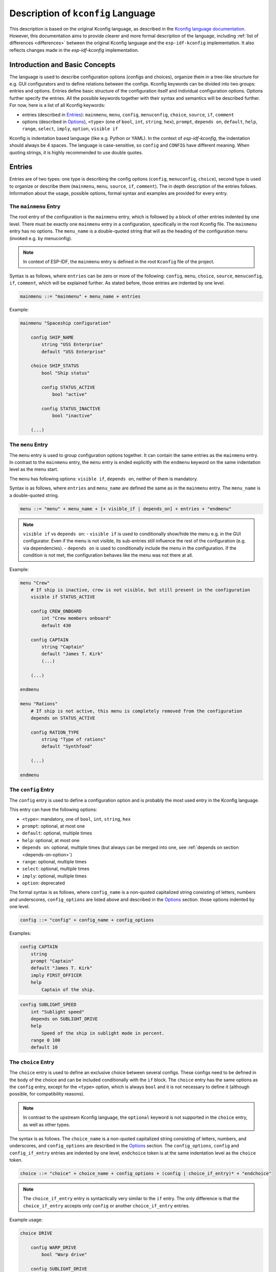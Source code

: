 .. _language-description:

Description of ``kconfig`` Language
===================================

This description is based on the original Kconfig language, as described in the `Kconfig language documentation <https://www.kernel.org/doc/Documentation/kbuild/kconfig-language.txt>`_. However, this documentation aims to provide clearer and more formal description of the language, including :ref:`list of differences <differences>` between the original Kconfig language and the ``esp-idf-kconfig`` implementation. It also reflects changes made in the `esp-idf-kconfig` implementation.


Introduction and Basic Concepts
-------------------------------

The language is used to describe configuration options (configs and choices), organize them in a tree-like structure for e.g. GUI configurators and to define relations between the configs. Kconfig keywords can be divided into two groups: entries and options. Entries define basic structure of the configuration itself and individual configuration options. Options further specify the entries. All the possible keywords together with their syntax and semantics will be described further. For now, here is a list of all Kconfig keywords:

- entries (described in `Entries`_): ``mainmenu``, ``menu``, ``config``, ``menuconfig``, ``choice``, ``source``, ``if``, ``comment``
- options (described in `Options`_), ``<type>`` (one of ``bool``, ``int``, ``string``, ``hex``), ``prompt``, ``depends on``, ``default``, ``help``, ``range``, ``select``, ``imply``, ``option``, ``visible if``

Kconfig is indentation based language (like e.g. Python or YAML). In the context of `esp-idf-kconfig`, the indentation should always be 4 spaces. The language is case-sensitive, so ``config`` and ``CONFIG`` have different meaning. When quoting strings, it is highly recommended to use double quotes.

Entries
-------

Entries are of two types: one type is describing the config options (``config``, ``menuconfig``, ``choice``), second type is used to organize or describe them (``mainmenu``, ``menu``, ``source``, ``if``, ``comment``). The in depth description of the entries follows. Information about the usage, possible options, formal syntax and examples are provided for every entry.

.. _mainmenu:

The ``mainmenu`` Entry
^^^^^^^^^^^^^^^^^^^^^^

The root entry of the configuration is the ``mainmenu`` entry, which is followed by a block of other entries indented by one level. There must be exactly one ``mainmenu`` entry in a configuration, specifically in the root Kconfig file. The ``mainmenu`` entry has no options. The ``menu_name`` is a double-quoted string that will as the heading of the configuration menu (invoked e.g. by menuconfig).

.. note::

    In context of ESP-IDF, the ``mainmenu`` entry is defined in the root ``Kconfig`` file of the project.

Syntax is as follows, where ``entries`` can be zero or more of the following: ``config``, ``menu``, ``choice``, ``source``, ``menuconfig``, ``if``, ``comment``, which will be explained further. As stated before, those entries are indented by one level.

.. code-block:: bnf

    mainmenu ::= "mainmenu" + menu_name + entries

Example:

.. code-block:: kconfig

    mainmenu "Spaceship configuration"

        config SHIP_NAME
            string "USS Enterprise"
            default "USS Enterprise"

        choice SHIP_STATUS
            bool "Ship status"

            config STATUS_ACTIVE
                bool "active"

            config STATUS_INACTIVE
                bool "inactive"

        (...)

The ``menu`` Entry
^^^^^^^^^^^^^^^^^^

The ``menu`` entry is used to group configuration options together. It can contain the same entries as the ``mainmenu`` entry. In contrast to the ``mainmenu`` entry, the ``menu`` entry is ended explicitly with the ``endmenu`` keyword on the same indentation level as the menu start.

The ``menu`` has following options: ``visible if``, ``depends on``, neither of them is mandatory.

Syntax is as follows, where ``entries`` and ``menu_name`` are defined the same as in the ``mainmenu`` entry. The ``menu_name`` is a double-quoted string.

.. code-block:: bnf

    menu ::= "menu" + menu_name + [+ visible_if | depends_on] + entries + "endmenu"

.. note::
    ``visible if`` vs ``depends on``:
    - ``visible if`` is used to conditionally show/hide the menu e.g. in the GUI configurator. Even if the menu is not visible, its sub-entries still influence the rest of the configuration (e.g. via dependencies).
    - ``depends on`` is used to conditionally include the menu in the configuration. If the condition is not met, the configuration behaves like the menu was not there at all.

Example:

.. code-block:: kconfig

    menu "Crew"
        # If ship is inactive, crew is not visible, but still present in the configuration
        visible if STATUS_ACTIVE

        config CREW_ONBOARD
            int "Crew members onboard"
            default 430

        config CAPTAIN
            string "Captain"
            default "James T. Kirk"
            (...)

        (...)

    endmenu

    menu "Rations"
        # If ship is not active, this menu is completely removed from the configuration
        depends on STATUS_ACTIVE

        config RATION_TYPE
            string "Type of rations"
            default "Synthfood"

        (...)

    endmenu

.. _config:

The ``config`` Entry
^^^^^^^^^^^^^^^^^^^^

The ``config`` entry is used to define a configuration option and is probably the most used entry in the Kconfig language.

This entry can have the following options:

- ``<type>``: mandatory, one of ``bool``, ``int``, ``string``, ``hex``
- ``prompt``: optional, at most one
- ``default``: optional, multiple times
- ``help``: optional, at most one
- ``depends on``: optional, multiple times (but always can be merged into one, see :ref:`depends on section <depends-on-option>`)
- ``range``: optional, multiple times
- ``select``: optional, multiple times
- ``imply``: optional, multiple times
- ``option``: deprecated

The formal syntax is as follows, where ``config_name`` is a non-quoted capitalized string consisting of letters, numbers and underscores, ``config_options`` are listed above and described in the `Options`_ section. those options indented by one level.

.. code-block:: bnf

    config ::= "config" + config_name + config_options

Examples:

.. code-block:: kconfig

    config CAPTAIN
        string
        prompt "Captain"
        default "James T. Kirk"
        imply FIRST_OFFICER
        help
            Captain of the ship.


.. code-block:: kconfig

    config SUBLIGHT_SPEED
        int "Sublight speed"
        depends on SUBLIGHT_DRIVE
        help
            Speed of the ship in sublight mode in percent.
        range 0 100
        default 10

The ``choice`` Entry
^^^^^^^^^^^^^^^^^^^^

The ``choice`` entry is used to define an exclusive choice between several configs. These configs need to be defined in the body of the choice and can be included conditionally with the ``if`` block. The ``choice`` entry has the same options as the ``config`` entry, except for the ``<type>`` option, which is always ``bool`` and it is not necessary to define it (although possible, for compatibility reasons).

.. note::

    In contrast to the upstream Kconfig language, the ``optional`` keyword is not supported in the ``choice`` entry, as well as other types.


The syntax is as follows. The ``choice_name`` is a non-quoted capitalized string consisting of letters, numbers, and underscores, and ``config_options`` are described in the `Options`_ section. The ``config_options``, ``config`` and ``config_if_entry`` entries are indented by one level, ``endchoice`` token is at the same indentation level as the ``choice`` token.

.. code-block:: bnf

    choice ::= "choice" + choice_name + config_options + (config | choice_if_entry)* + "endchoice"

.. note::

    The ``choice_if_entry`` entry is syntactically very similar to the ``if`` entry. The only difference is that the ``choice_if_entry`` accepts only ``config`` or another ``choice_if_entry`` entries.

Example usage:

.. code-block:: kconfig

    choice DRIVE

        config WARP_DRIVE
            bool "Warp drive"

        config SUBLIGHT_DRIVE
            bool "Sublight drive"


The ``menuconfig`` Entry
^^^^^^^^^^^^^^^^^^^^^^^^

The ``menuconfig`` is a combination of ``menu`` and ``config`` entries. It is used to define a configuration option that is also a menu. This means that ``menuconfig`` has a value, but also a submenu with more config options. This particular entry is useful if some functionality should have a general config, e.g. ``FEATURE_ENABLED``, but also several more specific configs for specifying e.g. its behavior.

This entry can have the same options as ``config`` (``<type>``, ``prompt``, ``depends on``, ``default``, ``help``, ``range``, ``select``, ``imply``, ``option``, ``visible if``, from which only ``<type>`` is mandatory).


Syntax is as follows. The sub-configs are not marked by the indentation, but by the ``depends on`` option, which is set to the ``menuconfig``'s name, or, alternatively, with the ``if`` block. The ``config_name`` is a non-quoted capitalized string consisting of letters, numbers and underscores, ``config_options`` are described in the `Options`_ section and are indented by one level.

.. code-block:: bnf

    # The sub-configs are not present as they are not a part of the syntax, but rather a semantical construct.
    menuconfig ::= "menuconfig" + config_name + config_options


Config entries that should be sub-configs of given ``menuconfig`` must have the ``depends on`` option set to the ``menuconfig``'s name, as shown in the example.

Example usage:

.. code-block:: kconfig

    menuconfig ENABLE_WARP
        bool "Enable warp drive."
        default y
        depends on WARP_DRIVE

    # Note: choose only one of the following in your configuration

    config WARP_SPEED
        int "Light years per second"
        depends on ENABLE_WARP
        default 8

    if ENABLE_WARP

        config WARP_COLOR
            hex "Warp color"
            default 0x00FF00

    endif

.. note::

    When to use ``menuconfig``, ``choice``, ``menu``?

    - Use ``menuconfig`` when you want to have a general config for enabling/disabling a functionality and several specific configs for its configuration.
    - Use ``choice`` when you want to have an exclusive choice between several configs.
    - Use ``menu`` when you want to group several entries together, but you don't need to have an umbrella config for them - or those entries are not only configs.

The ``if`` Entry
^^^^^^^^^^^^^^^^

The ``if`` keyword as an entry is used to define a conditional block of entries. The block is only included in the configuration if the condition is met.

Syntax is as follows, where ``expression`` is a boolean expression and ``entries`` are the same as in the ``mainmenu`` or ``menu`` entry (i.e. all entries except ``mainmenu``). The ``expression`` consists of config names connected with standard numeric and boolean operators. The ``entries`` are indented by one level. The ``if`` entry has no options and is ended explicitly with the ``endif`` keyword on the same indentation level as the ``if`` keyword.

.. code-block:: bnf

    if_entry ::= "if" + expression + entries + "endif"


Example usage:

.. code-block:: kconfig

    if ENABLE_WARP

        config WARP_SPEED
            int "Light years per second"
            default 8

    endif

The ``comment`` Entry
^^^^^^^^^^^^^^^^^^^^^

The ``comment`` entry is used to add a comment for the user into the configuration. The comment can be used to describe a group of entries, a single entry or to add a note to the configuration.

The only option of the ``comment`` entry is optional ``depends_on``.

.. note::

    Please pay attention to the difference between the ``comment`` entry and #-style comment. The first one is a part of the configuration and puts comments e.g. into the GUI interface (``idf.py menuconfig``), the second one is a standard comment ignored by the parser.
    In other words, use ``comment`` if you want to add a comment for the user, use #-style comment if you want to add a comment for the developer.

Syntax is as follows, where ``comment_prompt`` is a quoted string and ``depends_on`` is a list of config names, which the comment depends on. The ``depends_on`` is optional.

.. code-block:: bnf

    comment ::= "comment" + comment_prompt + depends_on*

Example:

.. code-block:: kconfig

    # Comment below will show up in the GUI configurator, but not this one
    comment "Warp drive configuration"
        depends on WARP_DRIVE

    menuconfig WARP_DRIVE
        (...)

The ``source`` Entry
^^^^^^^^^^^^^^^^^^^^

This entry is used to include another Kconfig file into the current one. The ``source`` entry is used to split the configuration into multiple files, which can be useful for better organization of the configuration. The ``source`` entry has no options.

There are four sub-types of ``source`` entry:

- ``source``: The path specified  must lead to a valid Kconfig file and must be absolute.
- ``rsource``: The path specified must lead to a valid Kconfig, but is relative to the current Kconfig file.
- ``osource``: The path specified does not need to lead to a valid Kconfig file, but must be absolute. The file is included only if it exists.
- ``orsource``: The path specified does not need to lead to a valid Kconfig file and is relative to the current Kconfig file. The file is included only if it exists.

Syntax is as follows, where ``path`` is a quoted string.

.. code-block:: bnf

    source ::= ("source" | "rsource" | "osource" | "orsource") + path

Example:

.. code-block:: kconfig

    menu "Crew"

        rsource "./Kconfig.core_crew"
        oursource "./Kconfig.optional_crew"

.. _Options:

Options
-------

Options further specify the entries and are indented by one level. They will be described in the following sections. Every option has an information about its syntax and semantics, possible entries where it can be used and if it is mandatory or optional.

The ``<type>`` Option
^^^^^^^^^^^^^^^^^^^^^

The type of the configuration option. The possible values are ``bool``, ``int``, ``string``, ``hex``. If used, only one type definition is allowed per entry. Optionally, it can be followed by the inline prompt and the ``if`` keyword and a boolean expression (see :ref:`prompt option section <prompt-option>` for more details). If the expression will be false, the option will not be visible in the GUI configurator.

This option can be used in the following entries:

- ``config``: mandatory
- ``menuconfig``: mandatory
- ``choice``: optional, only for compatibility reasons, only ``bool`` type is allowed

.. note::

        The ``tristate`` and ``def_<type>`` types are not supported in the `esp-idf-kconfig` implementation.

Syntax is as follows, where inline prompt is an optional quoted string and can be used to define the prompt directly after the type definition:

.. code-block:: bnf

    type ::= "bool" | "int" | "string" | "hex" [+ inline_prompt [+ "if" + condition]]

Example:

.. code-block:: kconfig

    config WARP_DRIVE
        bool "Warp drive"

    config WARP_SPEED
        int "Light years per second"
        default 8

    config WARP_COLOR
        hex "Warp color"
        default 0x00FF00

    config CAPTAIN
        string "Captain"
        default "James T. Kirk"

The ``prompt`` Option
^^^^^^^^^^^^^^^^^^^^^

.. _prompt-option:

Prompt is the string which can be seen in a GUI configuration tool (e.g. ``idf.py menuconfig``). Prompt can be defined either implicitly (after the type definition) or explicitly (as a separate option starting with ``prompt`` keyword). The prompt is a quoted string optionally followed by the ``if`` keyword and a boolean expression to condition it.

This option can be used in the following entries and is optional:

- ``config``
- ``menuconfig``
- ``choice``

If no prompt is defined, given entry is considered as not visible (refer to :ref:`visible if option section <visible-if-option>` for more information about visibility).

.. note::

    Prompt vs config name: prompt is the string you see, when you type ``idf.py menuconfig``, config name is what ESP-IDF sees when reading e.g. ``sdkconifg``. Kconfig system also adds a ``CONFIG_`` prefix to all the config names to distinguish them from e.g. environment variables.

Example:

.. code-block:: kconfig

    config RATION_PER_PERSON
        # This is a specific config option. If it is not a detailed view, we want it to hide it,
        # but still be present in the configuration and e.g. influence the total number of food.
        int "Rations per person and day" if DETAILED_VIEW
        default 3


The ``depends on`` Option
^^^^^^^^^^^^^^^^^^^^^^^^^

.. _depends-on-option:

The ``depends on`` option is used to define a (direct) dependency of the current option on another option. The dependency is an expression of config names connected with standard numeric and boolean operators (see `Expressions`_ for more details).

This option can be used in the following entries and is optional:

- ``config``
- ``menuconfig``
- ``choice``
- ``comment``
- ``menu``

.. code-block:: bnf

    depends_on ::= "depends on" + expression


Example:

.. code-block:: kconfig

    config WARP_SPEED
        int "Light years per second"
        # if warp drive is chosen and enabled, this option will be added to the configuration and be visible
        depends on WARP_DRIVE && ENABLE_WARP
        default 8

The ``select`` and ``imply`` Options
^^^^^^^^^^^^^^^^^^^^^^^^^^^^^^^^^^^^

Previous option ``depends on`` is used to define a direct dependency of the current option on another option. The ``select`` and ``imply`` options are used to define a so-called reverse dependency. Given that the value "y" is defined as bigger than "n", direct dependency can be seen as defining an upper limit of the value of dependent symbol:

.. code-block:: kconfig

    config SUBLIGHT_DRIVE
        bool "Sublight drive"
        default y

    config LEFT_MOTOR
        bool "Left motor"
        # if SUBLIGHT_DRIVE is disabled (equals n), LEFT_MOTOR is also disabled (equals n)
        # if SUBLIGHT_DRIVE is enabled (equals y), LEFT_MOTOR can be enabled or disabled (both y and n are allowed)
        depends on SUBLIGHT_DRIVE

On the other hand, reverse dependency can be seen as defining a lower limit of the value of dependent symbol:

.. code-block:: kconfig

    config SUBLIGHT_DRIVE
        bool "Right motor"
        # if SUBLIGHT_DRIVE is enabled (equals y), RIGHT_MOTOR is also enabled (equals y) and cannot be n (n is "below lower limit") - no matter what its direct dependencies say!
        # if SUBLIGHT_DRIVE is disabled (equals n), RIGHT_MOTOR can be enabled or disabled (both y and n are allowed)
        select RIGHT_MOTOR
        # same here; except if SUBLIGHT_DRIVE is enabled (equals y), LEFT is also enabled (equals y), but can be disabled (equals n) by its direct dependencies!
        imply LEFT_MOTOR

As seen in the example, the difference between ``select`` and ``imply`` is that ``select`` ignores the direct dependencies of the dependent symbol, while ``imply`` does not.

These two options always select/imply only one other ``(menu)config`` (however, they can be used multiple times) and can be defined conditionally with the ``if`` keyword and a boolean expression.

These options can be used in the following entries (optionally, multiple times):

- ``config``: only for ``bool`` type
- ``menuconfig``: only ``bool`` type
- ``choice``

.. code-block:: bnf

    select ::= "select" + symbol [+ "if" + expression]
    imply ::= "imply" + symbol [+ "if" + expression]

.. note::

    Reverse dependencies are often needed; but use them with caution. They can lead to unexpected behavior and make the configuration harder to understand.

Examples can be seen above.

The ``default`` Option
^^^^^^^^^^^^^^^^^^^^^^

The ``default`` option is used to define the default value of the configuration option. The default value can be defined conditionally with the ``if`` keyword and a boolean expression. If more than one default value is defined, the first one with its condition met is used.

This option can be used in the following entries (optionally, multiple times):

- ``config``, but if the config is a choice entry, the default value has no meaning; it is ignored and a warning is shown.
- ``menuconfig``
- ``choice``

.. code-block:: bnf

    default ::= "default" + symbol [+ "if" + expression]


Example:

.. code-block:: kconfig

    config WARP_SPEED
        int "Light years per second"
        default 10 if WARP_TURBO
        default 8

The ``help`` Option
^^^^^^^^^^^^^^^^^^^

The ``help`` option is used to define a help text for the configuration option. The help text is a multiline string indented by one level.

This option can be used in the following entries and is optional:

- ``config``
- ``menuconfig``
- ``choice``
- ``menu``

.. code-block:: bnf

    help_option ::= "help" + multiline_string

Example:

.. code-block:: kconfig

    config WARP_SPEED
        int "Light years per second"
        help
            Speed of the ship in warp mode in light years per second.
            The speed is limited by the warp drive power.

The ``range`` Option
^^^^^^^^^^^^^^^^^^^^

The ``range`` option is used to define the range of the configuration option of type ``int`` or ``hex``. The range is defined by two numbers; lower and upper limit. Both limit values are included in the allowed interval. The range can be defined conditionally with the ``if`` keyword and a boolean expression.

This option can be used in the following entries and is optional:

- ``config``: only for ``int`` and ``hex`` types
- ``menuconfig``: only for ``int`` and ``hex`` types

.. code-block:: bnf

    range_entry ::= "range" + number + number [+ "if" + expression]

Example:

.. code-block:: kconfig

    config SUBLIGHT_SPEED
        int "Sublight speed"
        depends on SUBLIGHT_DRIVE
        help
            Speed of the ship in sublight mode in percent.
        # Limiting the speed to 0-100 percent interval.
        range 0 100
        default 10

The ``visible if`` Option
^^^^^^^^^^^^^^^^^^^^^^^^^

.. _visible-if-option:

This option is used to conditionally show/hide the menu in the GUI configurator. Even if the entry is not visible, entry itself and its sub-entries still influence the rest of the configuration (e.g. via dependencies).

This option can be used in the following entries and is optional:

- ``menu``

The syntax is shown below, where ``expression`` is a boolean expression.

.. code-block:: bnf

    visible_if ::= "visible if" + expression

Example:

.. code-block:: kconfig

    menu "Crew"
        # If ship is inactive, crew is not visible, but still present in the configuration
        visible if STATUS_ACTIVE

        config CREW_ONBOARD
            int "Crew members onboard"
            default 430

        config CAPTAIN
            string "Captain"
            default "James T. Kirk"
            (...)

        (...)
    endmenu

The ``option`` Option (Deprecated)
^^^^^^^^^^^^^^^^^^^^^^^^^^^^^^^^^^

The ``option`` option is used to define an environment variable for the configuration option.

.. note::

    There is no need to use ``option env=``. Instead, it is possible to directly use ``default "$ENV_VAR_NAME"``.


Expressions
-----------

In the previous text, expressions were mentioned several times. Expressions are (menu)config and choice names connected by one of the allowed logic operators: ``=``, ``!=``, ``<``, ``>``, ``<=``, ``>=``, ``&&``, ``||``. Expressions can be nested with parentheses.

The formal syntax is as follows:

.. code-block:: bnf

    expression ::= symbol
                | symbol '=' symbol
                | symbol '!=' symbol
                | symbol '<' symbol
                | symbol '>' symbol
                | symbol '<=' symbol
                | symbol '>=' symbol
                | (expression)
                | !expression
                | expression && expression
                | expression || expression

Example:

.. code-block:: kconfig

    (...)
    depends on WARP_DRIVE && ENABLE_WARP
    (...)
    default 10 if WARP_TURBO
    (...)
